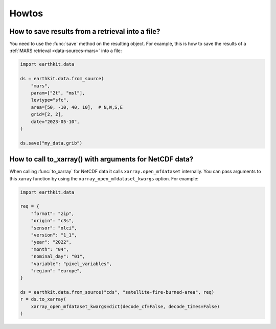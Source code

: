 .. _howtos:

Howtos
============


How to save results from a retrieval into a file?
--------------------------------------------------------------

You need to use the :func:`save` method on the resulting object. For example, this is how to
save the results of a :ref:`MARS retrieval <data-sources-mars>` into a file:

.. code-block:: python

    import earthkit.data

    ds = earthkit.data.from_source(
        "mars",
        param=["2t", "msl"],
        levtype="sfc",
        area=[50, -10, 40, 10],  # N,W,S,E
        grid=[2, 2],
        date="2023-05-10",
    )

    ds.save("my_data.grib")


How to call to_xarray() with arguments for NetCDF data?
---------------------------------------------------------

When calling :func:`to_xarray` for NetCDF data it calls ``xarray.open_mfdataset`` internally. You can pass arguments to this xarray function by using the ``xarray_open_mfdataset_kwargs`` option. For example:


.. code-block:: python

    import earthkit.data

    req = {
        "format": "zip",
        "origin": "c3s",
        "sensor": "olci",
        "version": "1_1",
        "year": "2022",
        "month": "04",
        "nominal_day": "01",
        "variable": "pixel_variables",
        "region": "europe",
    }

    ds = earthkit.data.from_source("cds", "satellite-fire-burned-area", req)
    r = ds.to_xarray(
        xarray_open_mfdataset_kwargs=dict(decode_cf=False, decode_times=False)
    )
